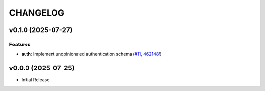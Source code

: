 .. _changelog:

=========
CHANGELOG
=========

..
    version list

.. _changelog-v0.1.0:

v0.1.0 (2025-07-27)
===================

Features
--------

* **auth**: Implement unopinionated authentication schema (`#11`_, `462148f`_)

.. _#11: https://github.com/Dro92/schwab-client-py/pull/11
.. _462148f: https://github.com/Dro92/schwab-client-py/commit/462148fef45ba137d7d5a81551735b236ecbc538


.. _changelog-v0.0.0:

v0.0.0 (2025-07-25)
===================

* Initial Release
